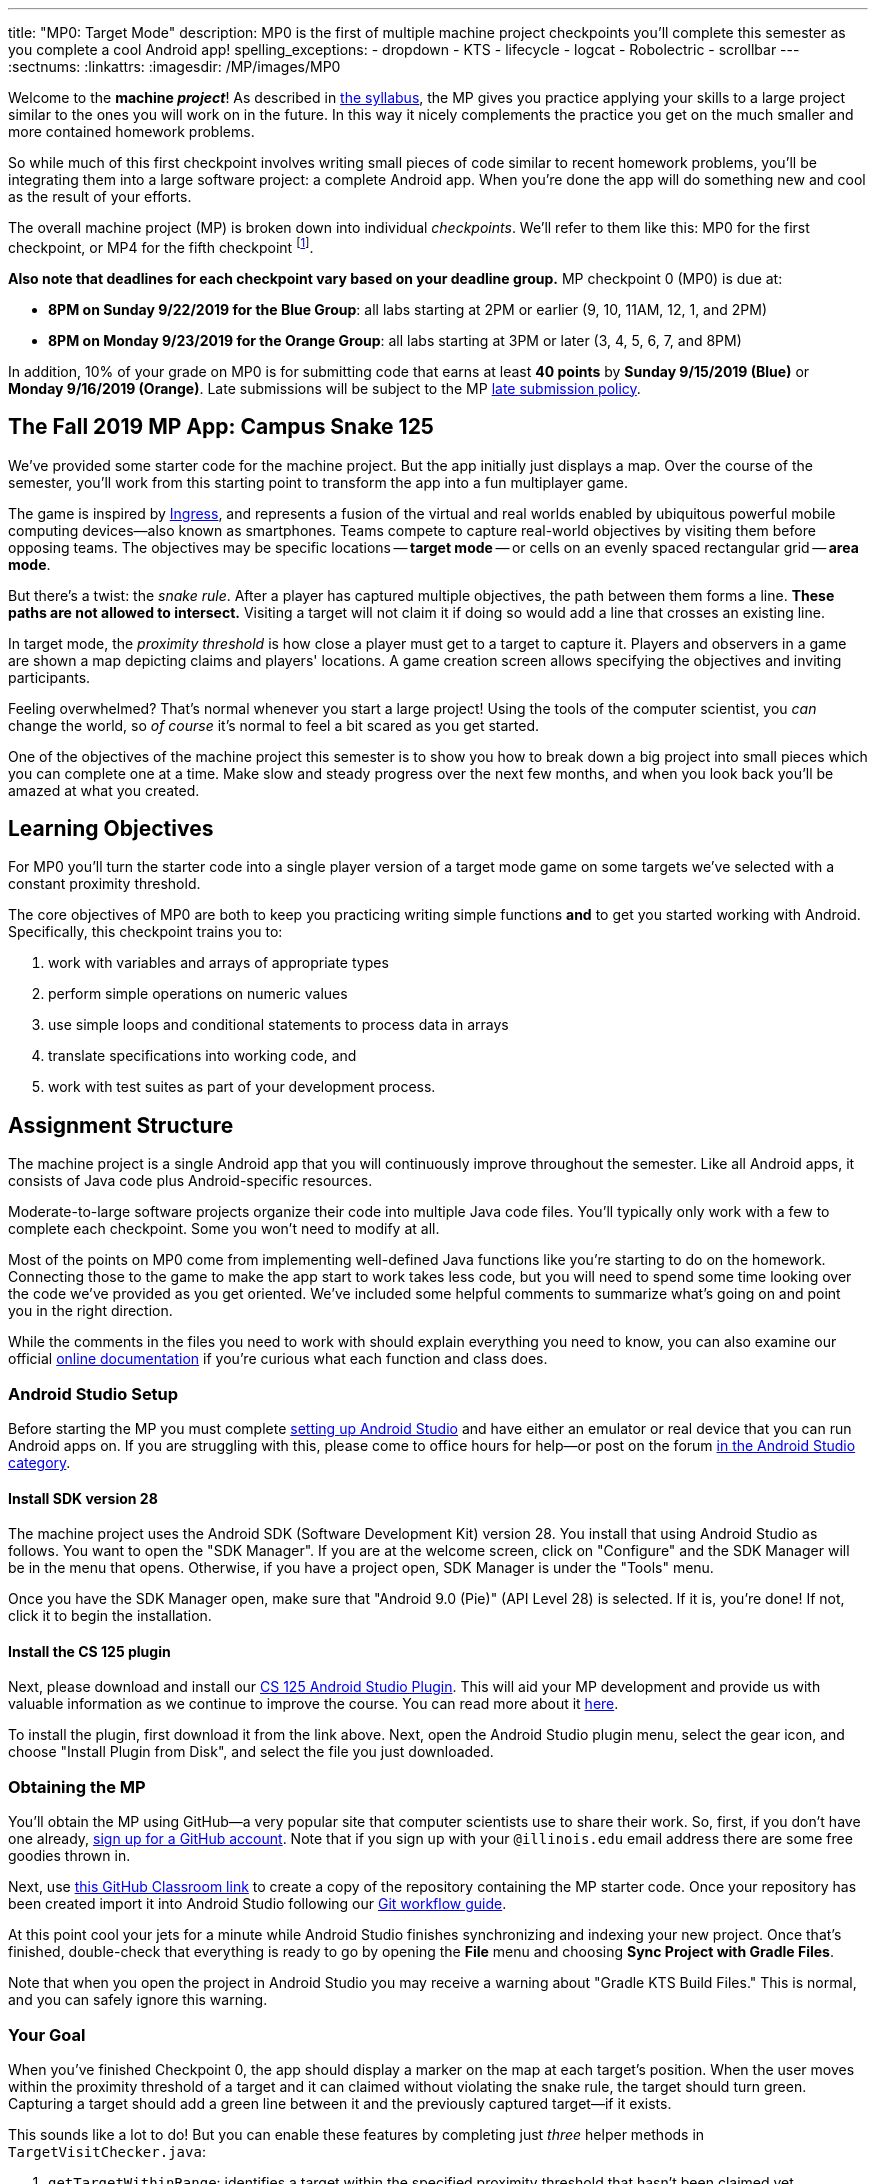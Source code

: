 ---
title: "MP0: Target Mode"
description:
  MP0 is the first of multiple machine project checkpoints you'll complete this
  semester as you complete a cool Android app!
spelling_exceptions:
  - dropdown
  - KTS
  - lifecycle
  - logcat
  - Robolectric
  - scrollbar
---
:sectnums:
:linkattrs:
:imagesdir: /MP/images/MP0

:forum: pass:normal[https://cs125-forum.cs.illinois.edu/c/mps/fall2019-mp0[forum,role='noexternal']]

[.lead]
//
Welcome to the *machine _project_*!
//
As described in
//
link:/info/syllabus#mp[the syllabus],
//
the MP gives you practice applying your skills to a large project similar to the
ones you will work on in the future.
//
In this way it nicely complements the practice you get on the much smaller and
more contained homework problems.

So while much of this first checkpoint involves writing small pieces of code
similar to recent homework problems, you'll be integrating them into a large
software project: a complete Android app.
//
When you're done the app will do something new and cool as the result of your
efforts.

The overall machine project (MP) is broken down into individual _checkpoints_.
//
We'll refer to them like this: MP0 for the first checkpoint, or MP4 for the fifth
checkpoint
//
footnote:[You're a computer scientist now&mdash;and we start numbering at
zero.].

**Also note that deadlines for each checkpoint vary based on your deadline
group.**
//
MP checkpoint 0 (MP0) is due at:

* **8PM on Sunday 9/22/2019 for the Blue Group**: all labs starting at 2PM or
earlier (9, 10, 11AM, 12, 1, and 2PM)
//
* **8PM on Monday 9/23/2019 for the Orange Group**: all labs starting at 3PM or
later (3, 4, 5, 6, 7, and 8PM)

In addition, 10% of your grade on MP0 is for submitting code that earns
at least *40 points* by **Sunday 9/15/2019 (Blue)** or **Monday 9/16/2019
(Orange)**.
//
Late submissions will be subject to the MP
//
link:/info/syllabus#regrading[late submission policy].

== The Fall 2019 MP App: Campus Snake 125

We've provided some starter code for the machine project.
//
But the app initially just displays a map.
//
Over the course of the semester, you'll work from this starting point to
transform the app into a fun multiplayer game.

The game is inspired by
//
https://en.wikipedia.org/wiki/Ingress_(video_game)[Ingress], and represents a
fusion of the virtual and real worlds enabled by ubiquitous powerful mobile
computing devices&mdash;also known as smartphones.
//
Teams compete to capture real-world objectives by visiting them before opposing
teams.
//
The objectives may be specific locations -- **target mode** -- or cells
on an evenly spaced rectangular grid -- **area mode**.

But there's a twist: the _snake rule_.
//
After a player has captured multiple objectives, the path between them forms a
line.
//
**These paths are not allowed to intersect.**
//
Visiting a target will not claim it if doing so would add a line that crosses an existing line.

In target mode, the _proximity threshold_ is how close a player must get to a
target to capture it.
//
Players and observers in a game are shown a map depicting claims and players'
locations.
//
A game creation screen allows specifying the objectives and inviting
participants.

Feeling overwhelmed?
//
That's normal whenever you start a large project!
//
Using the tools of the computer scientist, you _can_ change the world, so _of
course_ it's normal to feel a bit scared as you get started.

One of the objectives of the machine project this semester is to show you how to
break down a big project into small pieces which you can complete one at a time.
//
Make slow and steady progress over the next few months, and when you look back
you'll be amazed at what you created.

== Learning Objectives

For MP0 you'll turn the starter code into a single player version of a target
mode game on some targets we've selected with a constant proximity threshold.

The core objectives of MP0 are both to keep you practicing writing
simple functions *and* to get you started working with Android.
//
Specifically, this checkpoint trains you to:

. work with variables and arrays of appropriate types
//
. perform simple operations on numeric values
//
. use simple loops and conditional statements to process data in arrays
//
. translate specifications into working code, and
//
. work with test suites as part of your development process.

== Assignment Structure

The machine project is a single Android app that you will continuously improve
throughout the semester.
//
Like all Android apps, it consists of Java code plus Android-specific resources.

Moderate-to-large software projects organize their code into multiple Java code files.
//
You'll typically only work with a few to complete each checkpoint.
//
Some you won't need to modify at all.

Most of the points on MP0 come from implementing well-defined Java functions
like you're starting to do on the homework.
//
Connecting those to the game to make the app start to work takes less code, but
you will need to spend some time looking over the code we've provided as you get
oriented.
//
We've included some helpful comments to summarize what's going on and point you
in the right direction.

While the comments in the files you need to work with should explain everything
you need to know, you can also examine our official
//
https://cs125-illinois.github.io/Fall2019-MP-Starter/[online documentation]
//
if you're curious what each function and class does.

=== Android Studio Setup

Before starting the MP you must complete
//
link:/MP/setup/android-studio[setting up Android Studio]
//
and have either an emulator or real device that you can run Android apps on.
//
If you are struggling with this, please come to office hours for help&mdash;or
post on the forum
//
https://cs125-forum.cs.illinois.edu/c/fall2019-mp/androidstudio[in the Android
Studio category].

==== Install SDK version 28

The machine project uses the Android SDK (Software Development Kit) version 28.
//
You install that using Android Studio as follows.
//
You want to open the "SDK Manager".
//
If you are at the welcome screen, click on "Configure" and the SDK Manager will
be in the menu that opens.
//
Otherwise, if you have a project open, SDK Manager is under the "Tools" menu.

Once you have the SDK Manager open, make sure that "Android 9.0 (Pie)" (API
Level 28) is selected.
//
If it is, you're done!
//
If not, click it to begin the installation.

////
[//]: # (TODO are we actually waiting until the third lab for MP setup?)
Next, work through our instructions on [installing and using Git](/MP/setup/git/).
We will provide time during lab this week to review how to use Git to submit the MP,
but you are welcome to go through our instructions beforehand if you are raring to get going.
////

[[plugin]]
==== Install the CS 125 plugin

Next, please download and install our
//
link:/MP/setup/plugin-2019.9.2.191.zip[CS 125 Android Studio Plugin].
//
This will aid your MP development and provide us with valuable information as we
continue to improve the course.
//
You can read more about it
//
link:/tech/intellijplugin[here].

To install the plugin, first download it from the link above.
//
Next, open the Android Studio plugin menu, select the gear icon, and choose "Install
Plugin from Disk", and select the file you just downloaded.

=== Obtaining the MP

You'll obtain the MP using GitHub&mdash;a very popular site that computer
scientists use to share their work.
//
So, first, if you don't have one already,
//
https://github.com/join/[sign up for a GitHub account].
//
Note that if you sign up with your `@illinois.edu` email address there are some
free goodies thrown in.

Next, use
//
https://classroom.github.com/a/HiNeBkYd[this GitHub Classroom link]
//
to create a copy of the repository containing the MP starter code.
//
Once your repository has been created import it into Android Studio following
our
//
link:/MP/setup/git#workflow[Git workflow guide].

At this point cool your jets for a minute while Android Studio finishes
synchronizing and indexing your new project.
//
Once that's finished, double-check that everything is ready to go by opening the
*File* menu and choosing *Sync Project with Gradle Files*.

[.alert.alert-warning]
//
--
//
Note that when you open the project in Android Studio you may receive a warning
about "Gradle KTS Build Files."
//
This is normal, and you can safely ignore this warning.
//
--

=== Your Goal

When you've finished Checkpoint 0, the app should display a marker on the map at
each target's position.
//
When the user moves within the proximity threshold of a target and it can
claimed without violating the snake rule, the target should turn green.
//
Capturing a target should add a green line between it and the previously
captured target&mdash;if it exists.

This sounds like a lot to do!
//
But you can enable these features by completing just _three_ helper methods in
`TargetVisitChecker.java`:

. `getTargetWithinRange`: identifies a target within the specified proximity
threshold that hasn't been claimed yet
//
. `checkSnakeRule`: determines whether a specified target can be claimed without
violating the snake rule: that is, without creating a line that would cross an
existing line between two previously claimed targets
//
. `visitTarget`: updates a path array to reflect that a specified target has
been visited, returning the updated index of the array

When your helper functions are ready, you can use them to make the app do
something.
//
The Java file controlling the game/map screen is `GameActivity`.
//
You need to fill out two functions: `setUpMap` to place all the target markers
initially and `updateLocation` to react to user movements.
//
As noted in the comments inside those functions, some relevant variables are
declared and initialized for you near the top of the file.

Finally, `LineCrossDetector`, which already correctly determines whether two
lines cross, has some `checkstyle` issues that need to be corrected.
//
See the section on style later in this writeup.

== Approaching MP0

Although the checkpoint may seem daunting at first, do not get discouraged!
//
Focus on identifying what you need to do and understanding the requirements of
each function, one at a time.
//
There is really not a huge amount of code for you to write&mdash;our solution
adds only several dozen lines, although yours may be slightly longer.

You have over two weeks to complete Checkpoint 0.
//
Like programming in general, work at it at least a little every day and get help when
you need it, and you'll be amazed at what you can build.

=== Test-driven Development

We verify the correctness of your code on each checkpoint with a *test suite*, a
Java file containing code that exercises your code, comparing your results and
behavior to what we expect.
//
At first, the only test suite is `Checkpoint0Test`, though there are a lot of
other files to hold other code that supports the tests.
//
Each test suite contains several test functions, each of which tests one aspect
of your app.
//
For example, our `testVisitTarget` function verifies the correctness of your
`visitTarget` function.

You can use the test suites to perform iterative test-driven development.
//
You should adhere to this approach as you work on MP0:

. Start with one graded task that you need to accomplish&mdash;for example,
implementing `getTargetWithinRange`.
//
. Run the current checkpoint's test suite, "Test Checkpoint 0," from the dropdown
at the top near the green run button.
//
Tests for parts you haven't started working on yet should fail.
//
. Begin working on the function. When you think you have a solution, re-run the test suite.
You can run just one test by using a run button in the left margin of a test suite's code.
//
. If the test suite succeeds, you're *almost* done&mdash;congratulations!
//
. Make sure to run the full autograder to ensure you got all the points you expected.
//
There are a few points for code style, described further below.


When a test suite fails, try to diagnose the problem by looking at what inputs
caused your function's behavior to diverge from what was expected.
//
If your app produced incorrect results, the error will say what it expected.
//
If your code crashed, the error message will show what problematic operation was
attempted and what line of your code directly caused it.
//
Either way, the error message also includes what line of the test suite was
reached when the problem was hit.
//
You're not expected to fully understand the test suites, but reading their code
may provide some clues about what's going on in the case that your submission
fails.

In general, **the fewer lines of code you write before running a test, the
better.**
//
This is not just a rule for beginners&mdash;experienced programmers spend a lot
of time writing tests, in fact probably more than when they were learning.
//
When you are starting out, it is easy to introduce bugs into your code.
//
Bugs are easiest to catch one-by-one, and so the fewer lines of untested code,
the more likely you are to identify errors in your logic or implementation.

[.alert.alert-warning]
//
--
//
If you receive a "no tests were found" error when trying to run the test suite,
open the *File* menu and choose *Sync Project with Gradle Files*, then try
again.
//
If that doesn't help, see the Troubleshooting Android Studio section below.
//
--

=== Understanding the Coordinate System

Since the app is a location-based game, it will be useful for you to understand
location coordinates, especially when testing your app on a phone or emulator.
//
Digitizing a position on the Earth turns a location into numbers that computers
can manipulate, and is what gave rise to smartphone-based navigation, ride
sharing, and is also enabling self-driving cars.

Locations are expressed as latitude-longitude (sometimes called "lat-long" or
`LatLng`) pairs.
//
You'll often see them written as comma-separated coordinate pairs, longitude
first.

*Latitude* is defined relative to the Earth's equator and specifies how far
north or south you are.
//
*Longitude* is defined relative to the
//
https://en.wikipedia.org/wiki/Prime_meridian[Prime Meridian]
//
and specifies how far east or west you are.
//
One increment of longitude is not the same physical distance as the same
increment of latitude.
//
The distance between adjacent meridians (a change of 1 in longitude) is
different at different latitudes.
//
At the small scales we'll be working with, however, the curvature of the Earth
can be ignored.

You may find this figure helpful:

image::directions.png[Map showing coordinate system,role='img-fluid']

=== Troubleshooting Your Code

There are several kinds of errors you may encounter as you work on the project.
//
Distinguishing between them will help you fix them.
//
Remember: programmers _never_ stop making mistakes.
//
They just get better at fixing them.

Before a program can be run, it must be compiled from your source code into
something that can be executed.
//
We'll talk a _bit_ more about this later in the semester.
//
Problems in this stage are *compile errors*, indicating that your code has a
mistake&mdash;often a syntax error&mdash;that makes Java unable to understand or
permit what you're trying to do.
//
They're flagged with red squiggles in the code editor or shown in a window like
this:

image::compileerror.png[Example compiler error]

You can usually double-click the error to jump to the code where Java identified
the problem.
//
However, unbalanced curly braces can make Java think the structure of your code
is very different than you intended.
//
If you suddenly receive tons of compile errors, look *before* the start of the
problems to see if you have an extra or missing curly brace.
//
This is one of many things that proper indentation helps with.

If compilation succeeds but the program tries to do something impossible or
disallowed, that's a crash&mdash;a *runtime error*.
//
The test output pane marks the crashed test with a red icon and tells you went
wrong and what line of code caused the crash.
//
For example:

image::runtimeerror.png[Example runtime error]

The first line states the problem, in this case that code tried to access the
out-of-bounds index `-1` of an array.
//
What follows is called a *stack trace*.
//
The direct cause of the crash is at the top&mdash;in this case the
`getTargetWithinRange` method of `TargetVisitChecker`&mdash;and the rest of the
stack trace describes how your code reached this point.
//
Helpfully, the stack trace also includes the line number of the code that
crashed.
//
You can click the underlined link to jump right to that line.

The other lines are the chain of function calls that led to the crashing
function.
//
In this case, `getTargetWithinRange` was called by line 214 in
`Checkpoint0Test`'s `invoke` function, which was called by an `access$200`
function attributed to line 170 footnote:[which is synthetic and doesn't appear
in the source code&mdash;don't worry about this], which was called by line 236
of `testTargetRange`.
//
Usually you want to investigate the first stack trace entry that mentions your
code, but finding what the test suite was trying to check when your code crashed
may also provide some clues.
//
As you continue to write more complex code, stack traces will frequently lead
you from the place where the problem manifested itself to the real cause.

Finally, it's common for code to cause no crashes but produce incorrect results.
//
When these *logic errors* are detected, the test output pane marks the failed
test with a yellow icon and displays a report similar to one from a crash.
//
However, since your code finished executing but just returned a wrong result,
only the test code which found the problem will be on the stack trace.
//
Often the message will specify the expected (correct) value and the actual (your
code's incorrect) value.
//
You can jump to the complaining line of the test suite to get more context and
see what call(s) it made to your code.

=== Getting Help

The course staff is ready and willing to help you!
//
If you need help, please come to
//
link:/info/syllabus#calendar[office hours] early and often,
//
or post on the {forum} in the category we've created for MP0 questions.
//
You should also feel free to help each other, as long as you do not violate the
//
<<cheating,academic integrity requirements>>.

== Troubleshooting Android Studio

Compiling Android apps is a complex process and several things can and will go wrong.
//
If your app won't compile or Android Studio seems to be misbehaving,
try these fixes one at a time:

. **File | Sync Project with Gradle Files**: This causes Android Studio to
reexamine the numerous components of the project and often fixes "no tests were
found" errors.
//
. **Restart Android Studio**: Sometimes things just need to be turned off and
back on again. Really.
//
. **File | Invalidate Caches / Restart**: This will bring up a dialog with
several options, from which you should choose "Invalidate and Restart" for the
most complete refresh.
//
However, note that Android Studio will busy itself after it restarts indexing
your project.
//
. **Build | Rebuild Project**: If there are errors in your code that are
preventing it from compiling, this may bring up a useful list of them.

== Android

[.lead]
//
Android is a Java-based framework for building smartphone apps that run on the
Android platform.
//
By learning how to build Android apps, your programs can have enormous impact.
//
A couple years ago, Google estimated that there were
//
https://www.macrumors.com/2017/05/17/2-billion-active-android-devices/[*2
billion*]
//
active Android devices.
//
That's over 25% of people on Earth&mdash;and
//
https://fortune.com/2017/03/06/apple-iphone-use-worldwide/[several times more
than iOS].
//
And that number is certainly larger now.

However, Android is also a huge and complex system.
//
It's easy to feel lost when you are getting started.
//
Our best advice is to just slow down, take a deep breath, and try to understand
a bit of what is going on at a time.
//
We'll try to walk you through a few of the salient bits for MP0 below and in
comments in the starter code.
//
Google also maintains a great set of tutorials on
//
https://developer.android.com/courses/fundamentals-training/overview-v2[beginning
Android development].

**Note that you will use Android for all of the MP this semester and for your
final project**, so put in some time to familiarize yourself with it now.
//
It's simply the best way to build exciting things&mdash;programs that you can
share with your friends and family.

=== Logging

Like any other computer program, an important part of developing on Android is
figuring out what your program is doing by generating debugging output.
//
But there isn't a console visible on Android devices for our familiar
`System.out.println` to write to.

However, Android has a simple yet powerful *logging* system.
//
Unlike `System.out.println`, logging systems allow you to specify multiple log
*levels* indicating the kind of output that you are generating.
//
For example, this allows you to separate debugging output that might only be
useful during initial development and a warning message that might indicate a
more serious problem or failure.
//
The Android logger also allows you to attach a `String` *tag* to each message to
separate them when you are debugging or developing.
//
So the final syntax of the call to generate a debugging message, for example, is
`Log.d(TAG, message)`, where `message` is the text to log.
//
This assumes that the Java class you're working in has a `TAG` constant defined,
which `GameActivity` does.

Logs are visible in the Logcat pane (near the bottom) of Android Studio.
//
You can type in that pane's search text box to filter what messages you see.
//
For example, if your app crashed, filtering for `FATAL` will help you find the
crash details.

`System.out.println` will still technically work on Android; it just produces a
log message with
//
a tag of `System.out`.
//
It does have the advantage of showing up in the test results pane, but you lose
the ability to organize the logs by tag.

For more information, see
//
https://developer.android.com/reference/android/util/Log.html[Android's official
logging documentation].

[.alert.alert-primary]
--
//
*Do you need to know this to complete MP0?*
//
Probably, since you need to determine what you app is doing or how things are
going wrong.
//
--

=== `Activity`s and the Activity Lifecycle

Each Android `Activity` corresponds to a single screen that the user can
interact with.
//
For MP0 you're only working with `GameActivity`, but the app contains several
that will be implemented or created in later checkpoints.
//
Most apps consist of multiple activities: maybe one for its dashboard, another
for a settings screen, and still others for other sections of the app.

There are a few important moments for an activity, especially when it is created and
when it is terminated.
//
Android provides functions that can be overridden (implemented) to handle
both of these events: `onCreate` and `onDestroy`.
//
It is typical for on `onCreate` method to perform tasks required to make the activity ready
for a user to use, such as configuring buttons and other UI elements.

For more information
//
review
//
https://developer.android.com/reference/android/app/Activity.html[Android's
official `Activity` information].

[.alert.alert-primary]
--
//
*Do you need to know this to complete MP0?*
//
No. But you may be confused by the overall app structure if you don't review it.
//
--

=== Events

Why does code in your app run?
//
In many cases it's because new information has been made available, either by
the user directly interacting with a control in the app or because another part
of the system issuing a status update, like how our location listener service
notifies the game activity of the user's movements.
//
Android components provide ways for an app to register *handlers*: functions
that will be run when various events take place.

Our starter code registers one handler for when the map is ready for setup and another for
when the GPS location has changed.
//
Implementing them&mdash;making them actually do something&mdash;is
up to you.

[.alert.alert-primary]
--
//
*Do you need to know this to complete MP0?*
//
Yes!
//
And it will be hard to understand how your app works without reviewing it.
//
--

== Grading

MP0 is worth 100 points total, broken down as follows:

* **20 points** for `getTargetWithinRange`
//
* **20 points** for `checkSnakeRule`
//
* **20 points** for `visitTarget`
//
* **20 points** for making the single player target mode game work
(by amending functions in `GameActivity`)
//
* **10 points** for fixing all `checkstyle` violations
//
* **10 points** for submitting code that earns at least *40 points* by
8 PM on your early deadline day

=== Test Cases

Automated testing is a hugely important part of modern software development.
//
Just like computers are good at running programs, they are also good at running
programs to debug other programs.
//
Independently developing a method and the function that tests it allows the two
to support each other.
//
The test may find errors in the method, and the method may also identify errors
in the test.

Testing simple Java functions is relatively straightforward: we invoke your code
with some chosen inputs and compare the output to the known-correct result.
//
Testing Android UIs, however, is more difficult.
//
This semester we will continue using http://robolectric.org/[Robolectric] to
test your app code in a Java environment that simulates Android.

For the first checkpoint we test each of the three helper functions with some
simple manually designed test cases, **then** exhaustive test cases using many
randomly generated inputs.
//
Since each test function stops as soon as it detects a problem, we placed the
simple cases first so you can use them during iterative development.
//
In particular, some simple cases in `testSnakeRule` have diagrams that visually
show why the expected answer is correct.

=== Autograding

We have provided you with a local autograder that you can use to estimate your current grade
on your own machine as often as you want.
//
Your Android Studio project contains a run configuration
called "Grade" that will run the autograder for the current checkpoint.
//
You can also run the grader by installing <<plugin, our plugin>>
//
and then pressing the button that looks like the CS 125 shield.

Before your grade your checkpoint you will need to identify yourself by entering
your `@illinois.edu` email address into the `email.txt` file located in the root
project directory.
//
The autograder will not run until you do this.
//
**Please make sure to get this right!**
//
If you don't, your results will not be visible on the grading page, and may be
attributed to another student&mdash;putting you at risk of an academic integrity
violation.

Unless you have modified the test suite or autograder configuration,
the autograding output should approximate the score that you will earn when you submit.
//
If you modify our test cases or the autograding configuration, *all bets are off*.
//
You may also lose points if your solution runs too slowly and exceeds the testing timeouts.

=== Submitting Your Work

[.alert.alert-warning]
//
--
//
Note that official MP grading for Fall 2019 is not working yet.
//
You can still score and grade your assignment using Android Studio, but no
official grades will appear on our grading page after you submit.
//
We notify you when official grading is available.
//
--

First make sure you've identified yourself in your repository by entering your Illinois
email address into the `email.txt` file in the outermost folder of the project.

Whenever you make progress you want to save, you should be making a Git commit (*VCS | Commit*).
//
Commits only exist on your computer until you *push* them (*VCS | Git | Push*).
//
Every time you push your MP, we grade the checkpoint you're currently working on.
//
Official autograding takes just a few minutes, then you'll be able to see results on the
//
https://cs125.cs.illinois.edu/m/grades/MPs/[MP grade page].

=== Style Points

Most of the points on each checkpoint are for correctly implementing the required functions.
//
The other 10 points are for *style*.
//
Writing readable code according to a style guideline is
extremely important, and we are going to help you get into this habit right from the start.
//
All software development companies and most active open-source projects maintain style guidelines.
//
Adhering to them will help others understand and integrate your contributions.

We have configured the `checkstyle` plugin to enforce a variant of the
//
https://checkstyle.sourceforge.io/sun_style.html[Sun coding style].
//
Android Studio should naturally produce formatting that meets this standard.
//
So you shouldn't have to fight with it too much to avoid `checkstyle` violations.

For ease of finding style problems, Android Studio flags them with red squiggles
under code and with red tick marks on the scrollbar.
//
You can hover your mouse over such indicators to get more details on what
`checkstyle` is complaining about.
//
You will also get a full list of `checkstyle` errors at the top of the grading
output.

You may find these requirements a bit annoying at first, but we trust that you will get used to them.
//
Once you build good style habits, you won't have to think about them anymore,
and will just go on writing beautiful code.

== Cliffhanger

After completing MP0 you may be thinking that dealing with locations as multiple
arrays is unwieldy.
//
You're right!
//
You'll soon learn a better way to handle pieces of related data, and in a future
checkpoint you'll revisit the code you wrote here to apply that technique.
//
And of course there are plenty of other new features to implement, like area
mode which we'll tackle next checkpoint.

=== Complete App Demo

If you can't wait to see how the app will work when you're done with the MP, you
can set our module manager to use all of our provided libraries.
//
There's a file called `grade.yaml` in the root of the project that will be used
in later checkpoints to indicate what you're currently working on, but if you
change its `checkpoint` setting from `0` to `demo` and its `useProvided` setting
from `false` to `true` then do *File | Sync Project with Gradle Files*, building
and running the app will produce our solution.
//
(The Gradle sync step is important! Without that, very strange behavior will
occur.)
//
Make sure to change those settings back and Gradle sync again before trying to
grade or submit, since you don't get points for grading our known good solution.

[[cheating]]
== Cheating

Please review the
//
https://cs125.cs.illinois.edu/info/syllabus#cheating[CS 125 cheating policies].

All submitted MP source code will be checked by automated plagiarism detection
software.
//
Cheaters will receive stiff penalties&mdash;the hard-working students in the
class that are willing to struggle honestly for their grade demand it.

// vim: ts=2:sw=2:et:ft=asciidoc
